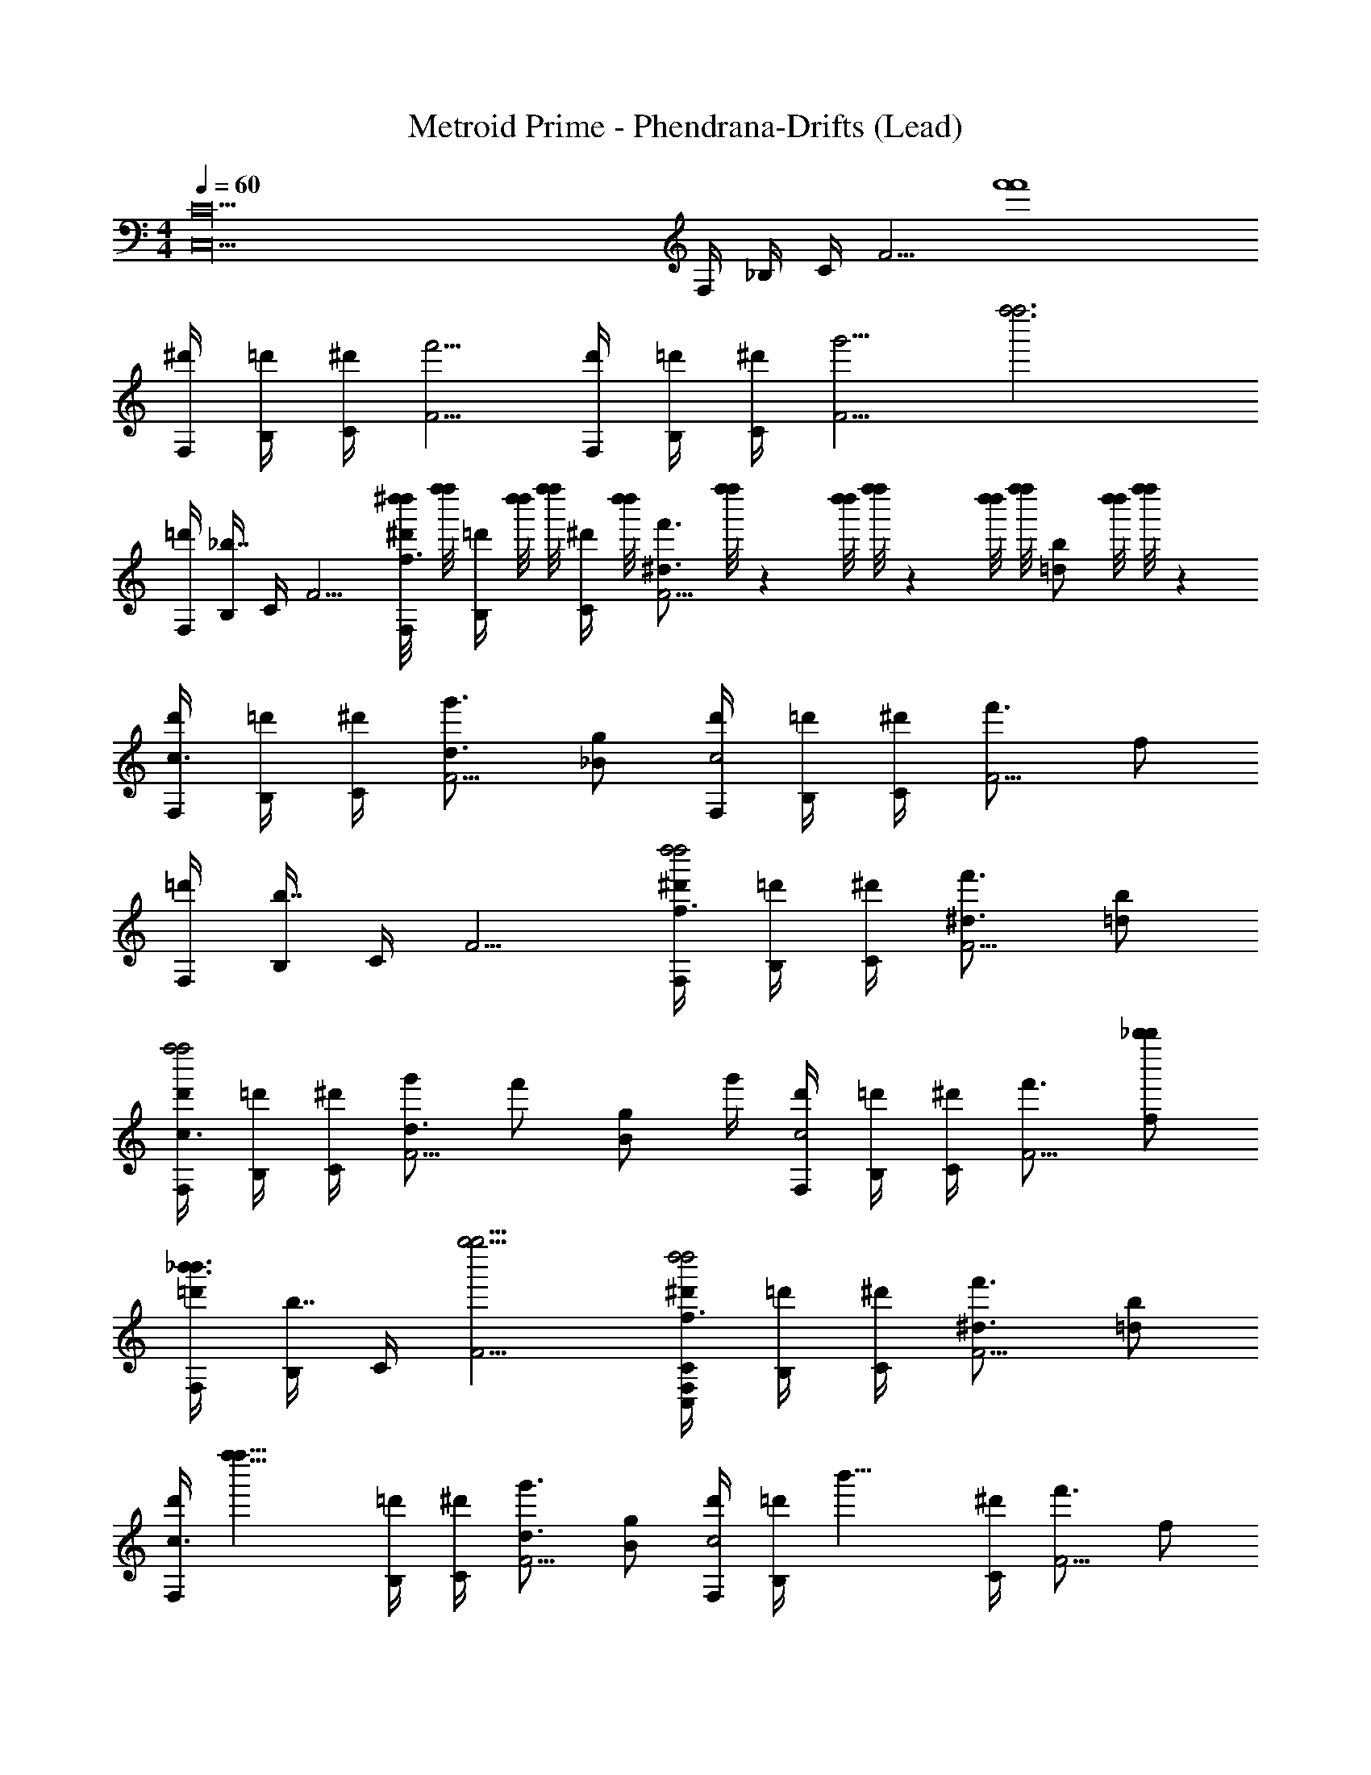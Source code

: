 X: 1
T: Metroid Prime - Phendrana-Drifts (Lead)
Z: ABC Generated by Starbound Composer
L: 1/4
M: 4/4
Q: 1/4=60
K: C
[z2C26C,26] F,/4 _B,/4 C/4 [z/F5/4] [z3/4f'4f'4] 
[F,/4^d'/4] [B,/4=d'/4] [C/4^d'/4] [F5/4f'5/4] [F,/4d'/4] [B,/4=d'/4] [C/4^d'/4] [z/4F5/4g'5/4] [zf''3f''3] 
[F,/4=d'/4] [B,/4_b7/4] C/4 F5/4 [^d''/8d''/8F,/4^d'/4f3/4] [f''/8f''/8] [z/12B,/4=d'/4] [d''/8d''/8] [z/24f''/8f''/8] [z/6C/4^d'/4] [z/12d''/8d''/8] [z/24f'3/4^d3/4F5/4] [f''/8f''/8] z/12 [d''/8d''/8] [f''/8f''/8] z/12 [d''/8d''/8] [z/24f''/8f''/8] [z/6b/=d/] [d''/8d''/8] [f''/8f''/8] z/12 
[F,/4d'/4c3/4] [B,/4=d'/4] [C/4^d'/4] [g'3/4d3/4F5/4] [g/_B/] [F,/4d'/4c2] [B,/4=d'/4] [C/4^d'/4] [f'3/4F5/4] f/ 
[F,/4=d'/4] [B,/4b7/4] C/4 F5/4 [F,/4^d'/4f3/4d''2d''2] [B,/4=d'/4] [C/4^d'/4] [f'3/4^d3/4F5/4] [b/=d/] 
[F,/4d'/4c3/4f''2f''2] [B,/4=d'/4] [C/4^d'/4] [g'/d3/4F5/4] [z/4f'/] [z/4g/B/] g'/4 [F,/4d'/4c2] [B,/4=d'/4] [C/4^d'/4] [f'3/4F5/4] [f/_b''/b''/] 
[F,/4=d'/4_b'3/4b'3/4] [B,/4b7/4] C/4 [F5/4g''5/4g''5/4] [F,/4^d'/4f3/4d''2d''2C34C,34] [B,/4=d'/4] [C/4^d'/4] [f'3/4^d3/4F5/4] [b/=d/] 
[z/8F,/4d'/4c3/4] [z/8f''15/8f''15/8] [B,/4=d'/4] [C/4^d'/4] [g'3/4d3/4F5/4] [g/B/] [F,/4d'/4c2] [z/8B,/4=d'/4] [z/8b'13/8] [C/4^d'/4] [f'3/4F5/4] f/ 
[F,/4=d'/4=d''3/4d''3/4] [B,/4b7/4] C/4 [F5/4^d''5/4d''5/4] [F,/4^d'/4d'3/4d'3/4f3/4] [B,/4=d'/4] [C/4^d'/4] [f'3/4^d3/4F5/4f'5/4f'5/4] [b/=d/] 
[F,/4d'/4d''/4d''/4c3/4] [B,/4=d'/4c''/4c''/4] [C/4^d'/4d''/4d''/4] [g'3/4d3/4F5/4f''5/4f''5/4] [g/B/] [F,/4d'/4=d''3/4d''3/4c2] [B,/4=d'/4] [C/4^d'/4] [f'3/4F5/4^d''5/4d''5/4] f/ 
[F,/4=d'/4b''/4b''/4] [B,/4b7/4f''7/4f''7/4] C/4 F5/4 [F,/4^d'/4d''3/4d''3/4f3/4] [B,/4=d'/4] [C/4^d'/4] [f'3/4^d3/4F5/4f''5/4f''5/4] [b/=d/] 
[F,/4d'/4d''3/4d''3/4c3/4] [B,/4=d'/4] [C/4^d'/4] [g'3/4d3/4F5/4f''5/4f''5/4] [g/B/] [F,/4d'/4d''3/4d''3/4c2] [B,/4=d'/4] [C/4^d'/4] [f'3/4F5/4f''5/4f''5/4] f/ 
[F,/4=d'/4=d''/4d''/4] [B,/4b7/4b'7/4b'7/4] C/4 F5/4 [F,/4^d'/4^d''3/4d''3/4f3/4] [B,/4=d'/4] [C/4^d'/4] [f'3/4^d3/4F5/4f''5/4f''5/4] [b/=d/] 
[F,/4d'/4d''3/4d''3/4c3/4] [B,/4=d'/4] [C/4^d'/4] [g'3/4d3/4F5/4f''5/4f''5/4] [g/B/] [F,/4d'/4d''3/4d''3/4c2] [B,/4=d'/4] [C/4^d'/4] [f'3/4F5/4f''5/4f''5/4] f/ 
[F,/4=d'/4=d''/4d''/4] [B,/4b7/4b'7/4b'7/4] C/4 F5/4 F,/4 B,/4 C/4 F5/4 
[^d''2d''2C36C,36] [z/4b'2b'2] [^d/4G/4c/4] z/4 [d/4G/4c/4] z/4 [d/4G/4c/4] z/4 [d/4G/4c/4] 
[d''/8d''/8F,/4^d'/4f3/4] [f''/8f''/8] [z/12B,/4=d'/4] [d''/8d''/8] [z/24f''/8f''/8] [z/6C/4^d'/4] [z/12d''/8d''/8] [z/24f'3/4d3/4F5/4] [f''/8f''/8] z/12 [d''/8d''/8] [f''/8f''/8] z/12 [d''/8d''/8] [z/24f''/8f''/8] [z/6b/=d/] [d''/8d''/8] [f''/8f''/8] z/12 [F,/4d'/4c3/4] [B,/4=d'/4] [C/4^d'/4] [g'3/4d3/4F5/4] [g/B/] 
[F,/4d'/4c2] [B,/4=d'/4] [C/4^d'/4] [f'3/4F5/4] f/ [F,/4=d'/4] [B,/4b7/4] C/4 F5/4 
[F,/4^d'/4f3/4d''2d''2] [B,/4=d'/4] [C/4^d'/4] [f'3/4^d3/4F5/4] [b/=d/] [F,/4d'/4c3/4f''2f''2] [B,/4=d'/4] [C/4^d'/4] [g'/d3/4F5/4] [z/4f'/] [z/4g/B/] g'/4 
[F,/4d'/4c2] [B,/4=d'/4] [C/4^d'/4] [f'3/4F5/4] [f/b''/b''/] [F,/4=d'/4b'3/4b'3/4] [B,/4b7/4] C/4 [F5/4g''5/4g''5/4] 
[F,/4^d'/4f3/4d''2d''2] [B,/4=d'/4] [C/4^d'/4] [f'3/4^d3/4F5/4] [b/=d/] [z/8F,/4d'/4c3/4] [z/8f''15/8f''15/8] [B,/4=d'/4] [C/4^d'/4] [g'3/4d3/4F5/4] [g/B/] 
[F,/4d'/4c2] [z/8B,/4=d'/4] [z/8b'13/8] [C/4^d'/4] [f'3/4F5/4] f/ [F,/4=d'/4=d''3/4d''3/4] [B,/4b7/4] C/4 [F5/4^d''5/4d''5/4] 
[F,/4^d'/4d'3/4d'3/4f3/4] [B,/4=d'/4] [C/4^d'/4] [f'3/4^d3/4F5/4f'5/4f'5/4] [b/=d/] [F,/4d'/4d''/4d''/4c3/4] [B,/4=d'/4c''/4c''/4] [C/4^d'/4d''/4d''/4] [g'3/4d3/4F5/4f''5/4f''5/4] [g/B/] 
[F,/4d'/4=d''3/4d''3/4c2] [B,/4=d'/4] [C/4^d'/4] [f'3/4F5/4^d''5/4d''5/4] f/ [F,/4=d'/4b''/4b''/4] [B,/4b7/4f''7/4f''7/4] C/4 F5/4 
[c/8d''3/4d''3/4C24C,24] d/8 ^d/8 f/8 g/8 a/8 [b/8f''5/4f''5/4] c'/8 d'/8 ^d'/8 f'/8 g'/8 f'/8 d'/8 =d'/8 c'/8 [f'/8d''3/4d''3/4] ^d'/8 [=d'/8d/4G/4c/4] c'/8 f'/8 ^d'/8 [=d'/8d/4G/4c/4f''5/4f''5/4] c'/8 f'/8 ^d'/8 [=d'/8d/4G/4c/4] c'/8 b/8 ^g/8 [=g/8d/4G/4c/4] c'/8 
[b/8d''3/4d''3/4] ^g/8 =g/8 f/8 d/8 =d/8 [c/8f''5/4f''5/4] B/8 f/8 ^d/8 =d/8 c/8 B/8 ^G/8 =G/4 [B/8=d''/4d''/4] ^G/8 [=G/8^d/4G/4c/4b'7/4b'7/4] F/8 ^D/8 =D/8 [G/8d/4G/4c/4] F/8 ^D/8 =D/8 [C/8d/4G/4c/4] B,/8 ^G,/8 =G,/8 [d/4G/4c/4F,/4] 
[^d''3/4d''3/4] [f''5/4f''5/4] [z/4d''3/4d''3/4] [^c/4B/4f/4] z/4 [c/4f/4B/4f''5/4f''5/4] z/4 [f/4c/4B/4] z/4 [c/4B/4f/4] 
[d''3/4d''3/4] [f''5/4f''5/4] [=c/8=d''/4d''/4] =d/8 [^d/8d/4G/4c/4b'7/4b'7/4] f/8 g/8 a/8 [b/8d/4G/4c/4] c'/8 d'/8 ^d'/8 [f'/8d/4G/4c/4] g'/8 f'/8 d'/8 [=d'/8d/4G/4c/4] c'/8 
[f'/8^d''3/4d''3/4] ^d'/8 =d'/8 c'/8 f'/8 ^d'/8 [=d'/8f''5/4f''5/4] c'/8 f'/8 ^d'/8 =d'/8 c'/8 b/8 ^g/8 =g/8 c'/8 [b/8d''3/4d''3/4] ^g/8 [=g/8d/4G/4c/4] f/8 d/8 =d/8 [c/8^d/4G/4c/4f''5/4f''5/4] B/8 f/8 d/8 [=d/8^d/4G/4c/4] c/8 B/8 ^G/8 [d/4=G/4c/4G/4] 
[B/8d''3/4d''3/4] ^G/8 =G/8 F/8 ^D/8 =D/8 [G/8f''5/4f''5/4] F/8 ^D/8 =D/8 C/8 B,/8 ^G,/8 =G,/8 F,/4 [=d''/4d''/4] [d/4G/4c/4b'7/4b'7/4] z/4 [d/4G/4c/4] z/4 [d/4G/4c/4] z/4 [d/4G/4c/4] 
[F,/4^d''3/4d''3/4C8C,8] B,/4 C/4 [F5/4f''5/4f''5/4] [F,/4d''3/4d''3/4] [B,/4d/4G/4c/4] C/4 [d/4G/4c/4F5/4f''5/4f''5/4] z/4 [d/4G/4c/4] z/4 [d/4G/4c/4] 
[F,/4d''3/4d''3/4] B,/4 C/4 [F5/4f''5/4f''5/4] [F,/4=d''/4d''/4] [B,/4d/4G/4c/4b'7/4b'7/4] C/4 [d/4G/4c/4F5/4] z/4 [d/4G/4c/4] z/4 [d/4G/4c/4] 
[F,/4C36C,36] B,/4 C/4 F5/4 F,/4 B,/4 C/4 F5/4 
[^d''/8d''/8F,/4^d'/4f3/4f3/4C,,4C,4] [f''/8f''/8] [z/12B,/4=d'/4] [d''/8d''/8] [z/24f''/8f''/8] [z/6C/4^d'/4] [z/12d''/8d''/8] [z/24f'3/4d3/4d3/4F5/4] [f''/8f''/8] z/12 [d''/8d''/8] [f''/8f''/8] z/12 [d''/8d''/8] [z/24f''/8f''/8] [z/6b/=d/d/] [d''/8d''/8] [f''/8f''/8] z/12 [F,/4d'/4c3/4c3/4] [B,/4=d'/4] [C/4^d'/4] [g'3/4d3/4d3/4F5/4] [g/B/B/] 
[F,/4d'/4c2c2^G,,,4^G,,4] [B,/4=d'/4] [C/4^d'/4] [f'3/4F5/4] f/ [F,/4=d'/4] [B,/4b7/4] C/4 F5/4 
[F,/4^d'/4f3/4f3/4d''2d''2C,,4C,4] [B,/4=d'/4] [C/4^d'/4] [f'3/4^d3/4d3/4F5/4] [b/=d/d/] [F,/4d'/4c3/4c3/4f''2f''2] [B,/4=d'/4] [C/4^d'/4] [g'/^d3/4d3/4F5/4] [z/4f'/] [z/4g/g/g/] g'/4 
[F,/4d'/4b2b2G,,,4G,,4] [B,/4=d'/4] [C/4^d'/4] [f'3/4F5/4] [f/b''/b''/] [F,/4=d'/4b'3/4b'3/4] [B,/4b7/4] C/4 [F5/4g''5/4g''5/4] 
[F,/4^d'/4f3/4f3/4d''2d''2C,,4C,4] [B,/4=d'/4] [C/4^d'/4] [f'3/4d3/4d3/4F5/4] [b/=d/d/] [z/8F,/4d'/4c3/4c3/4] [z/8f''15/8f''15/8] [B,/4=d'/4] [C/4^d'/4] [g'3/4d3/4d3/4F5/4] [g/B/B/] 
[F,/4d'/4c2c2G,,,4G,,4] [z/8B,/4=d'/4] [z/8b'13/8] [C/4^d'/4] [f'3/4F5/4] f/ [F,/4=d'/4=d''3/4d''3/4] [B,/4b7/4] C/4 [F5/4^d''5/4d''5/4] 
[F,/4^d'/4d'3/4d'3/4f3/4f3/4C,,2C,2] [B,/4=d'/4] [C/4^d'/4] [f'3/4^d3/4d3/4F5/4f'5/4f'5/4] [b/=d/d/] [F,/4d'/4d''/4d''/4c3/4c3/4G,,2G,,,2] [B,/4=d'/4c''/4c''/4] [C/4^d'/4d''/4d''/4] [g'3/4d3/4d3/4F5/4f''5/4f''5/4] [g/B/B/] 
[F,/4d'/4=d''3/4d''3/4c2_B,,,2_B,,2c2] [B,/4=d'/4] [C/4^d'/4] [f'3/4F5/4^d''5/4d''5/4] f/ [F,/4=d'/4b''/4b''/4=G,,,2=G,,2] [B,/4b7/4f''7/4f''7/4] C/4 F5/4 
[c/4C,4C,,4C,4C,,4] f/4 g/4 c'/4 c/4 f/4 g/4 c'/4 c/4 f/4 g/4 c'/4 c/4 f/4 g/4 c'/4 
[c/4B,,4B,,,4B,,4B,,,4] f/4 g/4 c'/4 c/4 f/4 g/4 c'/4 c/4 f/4 g/4 c'/4 c/4 f/4 g/4 c'/4 
[c/4^G,,4^G,,,4G,,4G,,,4] f/4 g/4 c'/4 c/4 f/4 g/4 c'/4 c/4 f/4 g/4 c'/4 c/4 f/4 g/4 c'/4 
[c/4B,,4B,,,4B,,4B,,,4] f/4 g/4 c'/4 c/4 f/4 g/4 c'/4 c/4 f/4 g/4 c'/4 c/4 f/4 g/4 c'/4 
[c/4C,4C,,4C,4C,,4] f/4 g/4 c'/4 c/4 f/4 g/4 c'/4 c/4 f/4 g/4 c'/4 c/4 f/4 g/4 c'/4 
[c/4B,,4B,,,4B,,4B,,,4] f/4 g/4 c'/4 c/4 f/4 g/4 c'/4 c/4 f/4 g/4 c'/4 c/4 f/4 g/4 c'/4 
[c/4G,,4G,,,4G,,4G,,,4] f/4 g/4 c'/4 c/4 f/4 g/4 c'/4 c/4 f/4 g/4 c'/4 c/4 f/4 g/4 c'/4 
[c/4F,2F,,2F,2F,,2] f/4 g/4 c'/4 c/4 f/4 g/4 c'/4 [c/4^D,^D,,D,D,,] f/4 g/4 c'/4 [c/4=D,=D,,D,D,,] f/4 g/4 c'/4 
[C,16C,,16] 
